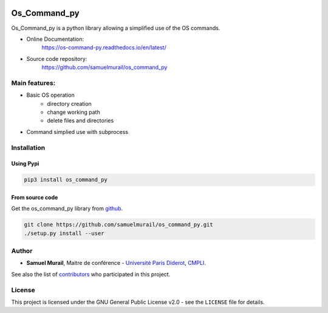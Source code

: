 
.. image:: https://readthedocs.org/projects/os-command-py/badge/?version=latest
   :target: https://os-command-py.readthedocs.io/en/latest/?badge=latest
   :alt: Documentation Status

.. image:: https://travis-ci.org/samuelmurail/os_command_py.svg?branch=master
   :target: https://travis-ci.org/samuelmurail/os_command_py

.. image:: https://codecov.io/gh/samuelmurail/os_command_py/branch/master/graph/badge.svg
   :target: https://codecov.io/gh/samuelmurail/os_command_py

.. image:: https://badge.fury.io/py/os-command-py.svg
   :target: https://badge.fury.io/py/os-command-py

Os_Command_py
=======================================


Os_Command_py is a python library allowing a simplified use of the OS commands.

* Online Documentation:
   https://os-command-py.readthedocs.io/en/latest/

* Source code repository:
   https://github.com/samuelmurail/os_command_py

Main features:
---------------------------------------

* Basic OS operation
   - directory creation
   - change working path
   - delete files and directories

* Command simplied use with subprocess


Installation
---------------------------------------

Using Pypi
~~~~~~~~~~~~~~~~~~~~~~~~~~~~~~~~~~~~~~~

.. code-block:: bash

   pip3 install os_command_py


From source code
~~~~~~~~~~~~~~~~~~~~~~~~~~~~~~~~~~~~~~~

Get the os_command_py library from `github`_.

.. code-block:: bash

   git clone https://github.com/samuelmurail/os_command_py.git
   ./setup.py install --user

.. _github: https://github.com/samuelmurail/os_command_py


Author
---------------------------------------

* **Samuel Murail**, Maitre de conférence - `Université Paris Diderot <https://www.univ-paris-diderot.fr>`_, `CMPLI <http://bfa.univ-paris-diderot.fr/equipe-8/>`_.

See also the list of `contributors <https://github.com/samuelmurail/os_command_py/contributors>`_ who participated in this project.

License
---------------------------------------

This project is licensed under the GNU General Public License v2.0 - see the ``LICENSE`` file for details.
